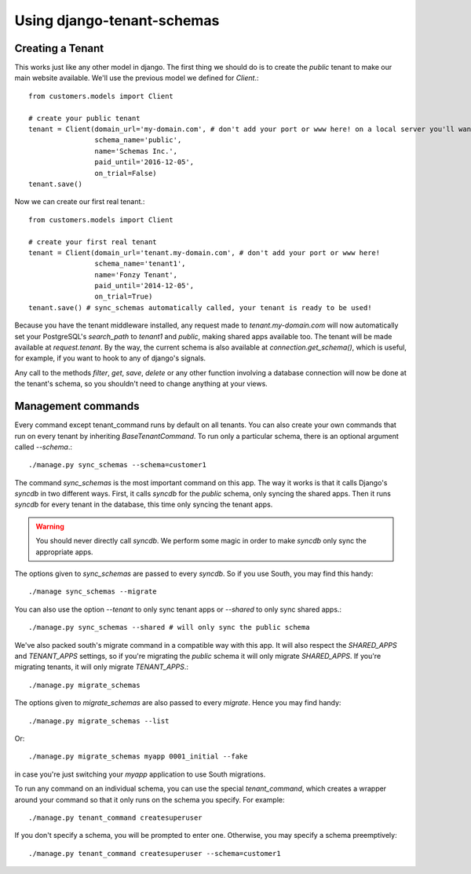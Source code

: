 ===========================
Using django-tenant-schemas
===========================
Creating a Tenant 
-----------------
This works just like any other model in django. The first thing we should do is to create the `public` tenant to make our main website available. We'll use the previous model we defined for `Client`.::

    from customers.models import Client
    
    # create your public tenant
    tenant = Client(domain_url='my-domain.com', # don't add your port or www here! on a local server you'll want to use localhost here
                    schema_name='public', 
                    name='Schemas Inc.',
                    paid_until='2016-12-05',
                    on_trial=False)
    tenant.save()
    
Now we can create our first real tenant.::

    from customers.models import Client
    
    # create your first real tenant
    tenant = Client(domain_url='tenant.my-domain.com', # don't add your port or www here!
                    schema_name='tenant1', 
                    name='Fonzy Tenant',
                    paid_until='2014-12-05',
                    on_trial=True)
    tenant.save() # sync_schemas automatically called, your tenant is ready to be used!
    
Because you have the tenant middleware installed, any request made to `tenant.my-domain.com` will now automatically set your PostgreSQL's `search_path` to `tenant1` and `public`, making shared apps available too. The tenant will be made available at `request.tenant`. By the way, the current schema is also available at `connection.get_schema()`, which is useful, for example, if you want to hook to any of django's signals. 

Any call to the methods `filter`, `get`, `save`, `delete` or any other function involving a database connection will now be done at the tenant's schema, so you shouldn't need to change anything at your views.

Management commands
-------------------
Every command except tenant_command runs by default on all tenants. You can also create your own commands that run on every tenant by inheriting `BaseTenantCommand`. To run only a particular schema, there is an optional argument called `--schema`.::

    ./manage.py sync_schemas --schema=customer1

The command `sync_schemas` is the most important command on this app. The way it works is that it calls Django's `syncdb` in two different ways. First, it calls `syncdb` for the `public` schema, only syncing the shared apps. Then it runs `syncdb` for every tenant in the database, this time only syncing the tenant apps. 

.. warning::

   You should never directly call `syncdb`. We perform some magic in order to make `syncdb` only sync the appropriate apps.

The options given to `sync_schemas` are passed to every `syncdb`. So if you use South, you may find this handy::

    ./manage sync_schemas --migrate
    
You can also use the option `--tenant` to only sync tenant apps or `--shared` to only sync shared apps.::

	./manage.py sync_schemas --shared # will only sync the public schema

We've also packed south's migrate command in a compatible way with this app. It will also respect the `SHARED_APPS` and `TENANT_APPS` settings, so if you're migrating the `public` schema it will only migrate `SHARED_APPS`. If you're migrating tenants, it will only migrate `TENANT_APPS`.::

	./manage.py migrate_schemas

The options given to `migrate_schemas` are also passed to every `migrate`. Hence you may find handy::

    ./manage.py migrate_schemas --list

Or::

    ./manage.py migrate_schemas myapp 0001_initial --fake

in case you're just switching your `myapp` application to use South migrations.

To run any command on an individual schema, you can use the special `tenant_command`, which creates a wrapper around your command so that it only runs on the schema you specify. For example::

    ./manage.py tenant_command createsuperuser

If you don't specify a schema, you will be prompted to enter one. Otherwise, you may specify a schema preemptively::


    ./manage.py tenant_command createsuperuser --schema=customer1
